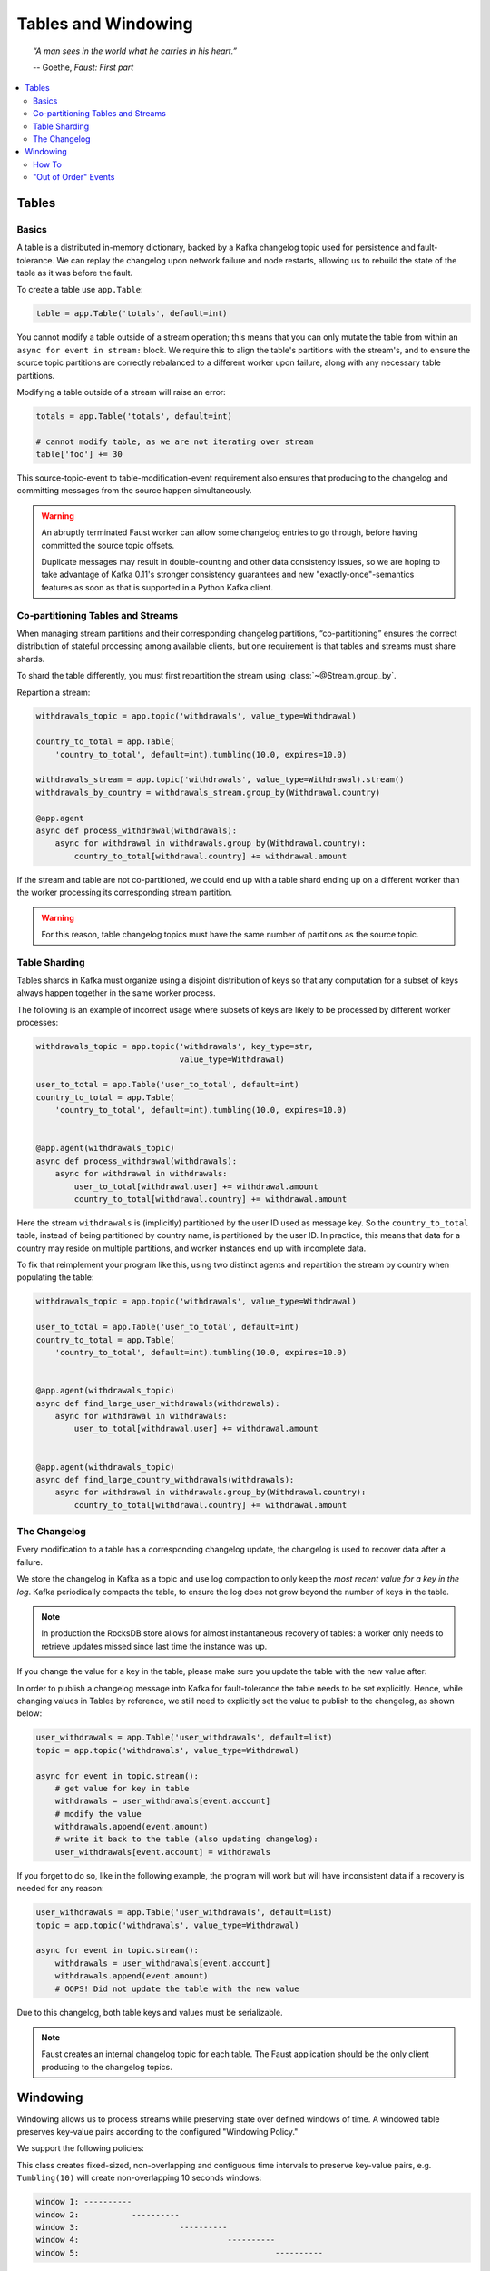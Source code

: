 .. _guide-tables:

============================================================
  Tables and Windowing
============================================================

.. topic:: \

    *“A man sees in the world what he carries in his heart.”*

    -- Goethe, *Faust: First part*

.. contents::
    :local:
    :depth: 2

Tables
======

Basics
------

A table is a distributed in-memory dictionary, backed by a Kafka
changelog topic used for persistence and fault-tolerance. We can replay
the changelog upon network failure and node restarts, allowing us to rebuild the
state of the table as it was before the fault.

To create a table use ``app.Table``:

.. sourcecode:: python

    table = app.Table('totals', default=int)

You cannot modify a table outside of a stream operation; this means that you can
only mutate the table from within an ``async for event in stream:`` block.
We require this to align the table's partitions with the stream's, and to
ensure the source topic partitions are correctly rebalanced to a different
worker upon failure, along with any necessary table partitions.

Modifying a table outside of a stream will raise an error:

.. sourcecode:: python

    totals = app.Table('totals', default=int)

    # cannot modify table, as we are not iterating over stream
    table['foo'] += 30

This source-topic-event to table-modification-event requirement also ensures
that producing to the changelog and committing messages from the source
happen simultaneously.

.. warning::


    An abruptly terminated Faust worker can allow some changelog entries
    to go through, before having committed the source topic offsets.

    Duplicate messages may result in double-counting and other data
    consistency issues, so we are hoping to take advantage of Kafka 0.11's
    stronger consistency guarantees and new "exactly-once"-semantics features
    as soon as that is supported in a Python Kafka client.

Co-partitioning Tables and Streams
----------------------------------

When managing stream partitions and their corresponding changelog
partitions, “co-partitioning” ensures the correct distribution of stateful
processing among available clients, but one requirement is that tables and
streams must share shards.

To shard the table differently, you must first repartition the stream using
:class:`~@Stream.group_by`.

Repartion a stream:

.. sourcecode:: python

    withdrawals_topic = app.topic('withdrawals', value_type=Withdrawal)

    country_to_total = app.Table(
        'country_to_total', default=int).tumbling(10.0, expires=10.0)

    withdrawals_stream = app.topic('withdrawals', value_type=Withdrawal).stream()
    withdrawals_by_country = withdrawals_stream.group_by(Withdrawal.country)

    @app.agent
    async def process_withdrawal(withdrawals):
        async for withdrawal in withdrawals.group_by(Withdrawal.country):
            country_to_total[withdrawal.country] += withdrawal.amount

If the stream and table are not co-partitioned, we could end up with a
table shard ending up on a different worker than the worker processing its
corresponding stream partition.

.. warning::

    For this reason, table changelog topics must have the same number of partitions as the
    source topic.


Table Sharding
--------------

Tables shards in Kafka must organize using a disjoint distribution of keys
so that any computation for a subset of keys always happen together in the
same worker process.

The following is an example of incorrect usage where subsets of keys are
likely to be processed by different worker processes:

.. sourcecode:: python

    withdrawals_topic = app.topic('withdrawals', key_type=str,
                                  value_type=Withdrawal)

    user_to_total = app.Table('user_to_total', default=int)
    country_to_total = app.Table(
        'country_to_total', default=int).tumbling(10.0, expires=10.0)


    @app.agent(withdrawals_topic)
    async def process_withdrawal(withdrawals):
        async for withdrawal in withdrawals:
            user_to_total[withdrawal.user] += withdrawal.amount
            country_to_total[withdrawal.country] += withdrawal.amount

Here the stream ``withdrawals`` is (implicitly) partitioned by the user ID used
as message key. So the ``country_to_total`` table, instead of being
partitioned by country name, is partitioned by the user ID. In practice,
this means that data for a country may reside on multiple partitions, and
worker instances end up with incomplete data.

To fix that reimplement your program like this, using two distinct agents
and repartition the stream by country when populating the table:

.. sourcecode:: python

    withdrawals_topic = app.topic('withdrawals', value_type=Withdrawal)

    user_to_total = app.Table('user_to_total', default=int)
    country_to_total = app.Table(
        'country_to_total', default=int).tumbling(10.0, expires=10.0)


    @app.agent(withdrawals_topic)
    async def find_large_user_withdrawals(withdrawals):
        async for withdrawal in withdrawals:
            user_to_total[withdrawal.user] += withdrawal.amount


    @app.agent(withdrawals_topic)
    async def find_large_country_withdrawals(withdrawals):
        async for withdrawal in withdrawals.group_by(Withdrawal.country):
            country_to_total[withdrawal.country] += withdrawal.amount

The Changelog
-------------

Every modification to a table has a corresponding changelog update,
the changelog is used to recover data after a failure.

We store the changelog in Kafka as a topic and use log compaction
to only keep the *most recent value for a key in the log*.
Kafka periodically compacts the table, to ensure the log does not
grow beyond the number of keys in the table.

.. note::

    In production the RocksDB store allows for almost instantaneous recovery
    of tables: a worker only needs to retrieve updates missed since last time
    the instance was up.

If you change the value for a key in the table, please make sure you update
the table with the new value after:

In order to publish a changelog message into Kafka for fault-tolerance the
table needs to be set explicitly. Hence, while changing values in Tables by
reference, we still need to explicitly set the value to publish to the
changelog, as shown below:

.. sourcecode:: python

    user_withdrawals = app.Table('user_withdrawals', default=list)
    topic = app.topic('withdrawals', value_type=Withdrawal)

    async for event in topic.stream():
        # get value for key in table
        withdrawals = user_withdrawals[event.account]
        # modify the value
        withdrawals.append(event.amount)
        # write it back to the table (also updating changelog):
        user_withdrawals[event.account] = withdrawals

If you forget to do so, like in the following example, the program will
work but will have inconsistent data if a recovery is needed for any reason:

.. sourcecode:: python

    user_withdrawals = app.Table('user_withdrawals', default=list)
    topic = app.topic('withdrawals', value_type=Withdrawal)

    async for event in topic.stream():
        withdrawals = user_withdrawals[event.account]
        withdrawals.append(event.amount)
        # OOPS! Did not update the table with the new value

Due to this changelog, both table keys and values must be serializable.

.. seealso::

    - The :ref:`guide-models` guide for more information about models and
      serialization.

.. note::

    Faust creates an internal changelog topic for each table. The Faust
    application should be the only client producing to the changelog topics.

Windowing
=========

Windowing allows us to process streams while preserving state over defined
windows of time. A windowed table preserves key-value pairs according to the
configured "Windowing Policy."

We support the following policies:

.. class:: TumblingWindow

This class creates fixed-sized, non-overlapping and contiguous time intervals
to preserve key-value pairs, e.g. ``Tumbling(10)`` will create non-overlapping
10 seconds windows:

.. sourcecode:: bash

  window 1: ----------
  window 2:           ----------
  window 3:                     ----------
  window 4:                               ----------
  window 5:                                         ----------


This class is exposed as a method from the output of ``app.Table()``, it takes
a mandatory parameter ``size``, representing the window (time interval) duration
and an optional parameter ``expires``, representing the duration for which we
want to store the data (key-value pairs) allocated to each window.

.. class:: HoppingWindow

This class creates fixed-sized, overlapping time intervals to preserve key-value
pairs, e.g. ``Hopping(10, 5)`` will create overlapping 10 seconds windows. Each
window will be created every 5 seconds.

.. sourcecode:: bash

  window 1: ----------
  window 2:      ----------
  window 3:           ----------
  window 4:                ----------
  window 5:                     ----------
  window 6:                          ----------


This class is exposed as a method from the output of ``app.Table()``, it takes 2
mandatory parameters:

- ``size``, representing the window (time interval) duration.
- ``step``, representing the time interval used to create new windows.

It also takes an optional parameter ``expires``, representing the duration for
which we want to store the data (key-value pairs) allocated to each window.

How To
------

You can define a windowed table like this:

.. sourcecode:: python

    from datetime import timedelta
    views = app.Table('views', default=int).tumbling(
        timedelta(minutes=1),
        expires=timedelta(hours=1),
    )


Since a key can exist in multiple windows, the windowed table returns a special
wrapper for ``table[k]``, called a ``WindowSet``.

Here's an example of a windowed table in use:

.. sourcecode:: python

    page_views_topic = app.topic('page_views', value_type=str)

    @app.agent(events_topic)
    async def aggregate_page_views(pages):
        # values in this streams are URLs as strings.
        async for page_url in pages:

            # increment one to all windows this page URL fall into.
            views[page_url] += 1

            if views[page_url].now() >= 10000:
                # Page is trending for current processing time window
                print('Trending now')

            if views[page_url].current() >= 10000:
                # Page would be trending in the current event's time window
                print('Trending when event happened')

            if views[page_url].value() >= 10000:
                # Page would be trending in the current event's time window
                # according to the relative time set when creating the
                # table.
                print('Trending when event happened')

            if views[page_url].delta(timedelta(minutes=30)) > views[page_url].now():
                print('Less popular compared to 30 minutes back')


In this table, ``table[k].now()`` returns the most recent value for the
current processing window, overriding the _relative_to_ option used to create
the window.

In this table, ``table[k].current()`` returns the most recent value relative
to the time of the currently processing event, overriding the _relative_to_
option used to create the window.

In this table, ``table[k].value()`` returns the most recent value relative
to the time of the currently processing event, and is the default behavior.

You can also make the current value relative to the current local time,
relative to a different field in the event (if it has a custom timestamp
field), or of another event.

The default behavior is "relative to current stream":

.. sourcecode:: python

    views = app.Table('views', default=int).tumbling(...).relative_to_stream()

Where ``.relative_to_stream()`` means values are selected based on the window
of the current event in the currently processing stream.

You can also use ``.relative_to_now()``: this means the window of the current
local time is used instead:

.. sourcecode:: python

    views = app.Table('views', default=int).tumbling(...).relative_to_now()

If the current event has a custom timestamp field that you want to use,
``relative_to_field(field_descriptor)`` is suited for that task::

    views = app.Table('views', default=int) \
        .tumbling(...) \
        .relative_to_field(Account.date_created)


You can override this default behavior when accessing data in the table:

.. sourcecode:: python

    @app.agent(topic)
    async def process(stream):
        async for event in stream:
            # Get latest value for key', based on the tables default
            # relative to option.
            print(table[key].value())

            # You can bypass the default relative to option, and
            # get the value closest to the event timestamp
            print(table[key].current())

            # You can bypass the default relative to option, and
            # get the value closest to the current local time
            print(table[key].now())

            # Or get the value for a delta, e.g. 30 seconds ago, relative
            # to the event timestamp
            print(table[key].delta(30))


.. note::

  We always retrieve window data based on timestamps. With tumbling windows
  there is just one window at a time, so for a given timestamp there is just
  one corresponding window. This is not the case for for hopping windows, in
  which a timestamp could be located in more than 1 window.

  At this point, when accessing data from a hopping table, we always access the
  latest window for a given timestamp and we have no way of modifying this
  behavior.


"Out of Order" Events
---------------------

Kafka maintains the order of messages published to it, but when using custom
timestamp fields, relative ordering is not guaranteed.

For example, a producer can lose network connectivity while sending a batch
of messages and be forced to retry sending them later, then messages in the
topic won't be in timestamp order.

Windowed tables in Faust correctly handles such "out of order " events, at least
until the message is as old as the table expiry configuration.

.. note::

    We handle out of order events by storing separate aggregates for each
    window in the last ``expires`` seconds. The space complexity for this
    is ``O(w * K)`` where ``w`` is the number of windows in the last
    expires seconds and ``K`` is the number of keys in the table.
